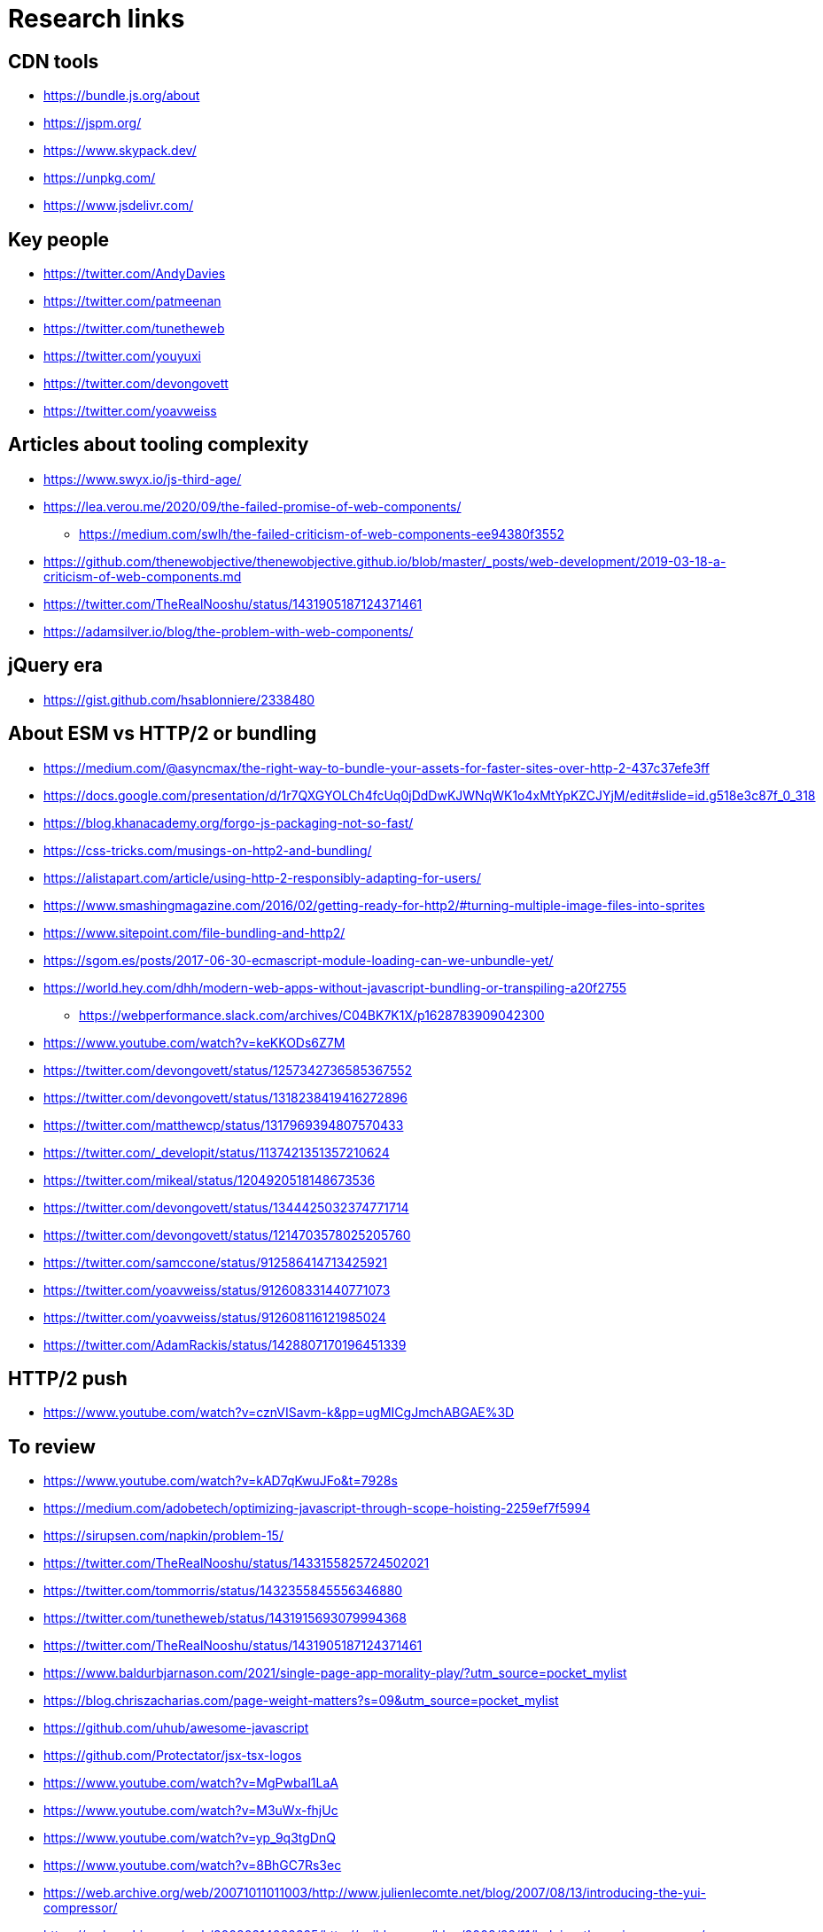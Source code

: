 = Research links

== CDN tools

* https://bundle.js.org/about
* https://jspm.org/
* https://www.skypack.dev/
* https://unpkg.com/
* https://www.jsdelivr.com/

== Key people

* https://twitter.com/AndyDavies
* https://twitter.com/patmeenan
* https://twitter.com/tunetheweb
* https://twitter.com/youyuxi
* https://twitter.com/devongovett
* https://twitter.com/yoavweiss

== Articles about tooling complexity

* https://www.swyx.io/js-third-age/
* https://lea.verou.me/2020/09/the-failed-promise-of-web-components/
** https://medium.com/swlh/the-failed-criticism-of-web-components-ee94380f3552
* https://github.com/thenewobjective/thenewobjective.github.io/blob/master/_posts/web-development/2019-03-18-a-criticism-of-web-components.md
* https://twitter.com/TheRealNooshu/status/1431905187124371461
* https://adamsilver.io/blog/the-problem-with-web-components/

== jQuery era

* https://gist.github.com/hsablonniere/2338480

== About ESM vs HTTP/2 or bundling

* https://medium.com/@asyncmax/the-right-way-to-bundle-your-assets-for-faster-sites-over-http-2-437c37efe3ff
* https://docs.google.com/presentation/d/1r7QXGYOLCh4fcUq0jDdDwKJWNqWK1o4xMtYpKZCJYjM/edit#slide=id.g518e3c87f_0_318
* https://blog.khanacademy.org/forgo-js-packaging-not-so-fast/
* https://css-tricks.com/musings-on-http2-and-bundling/
* https://alistapart.com/article/using-http-2-responsibly-adapting-for-users/
* https://www.smashingmagazine.com/2016/02/getting-ready-for-http2/#turning-multiple-image-files-into-sprites
* https://www.sitepoint.com/file-bundling-and-http2/
* https://sgom.es/posts/2017-06-30-ecmascript-module-loading-can-we-unbundle-yet/
* https://world.hey.com/dhh/modern-web-apps-without-javascript-bundling-or-transpiling-a20f2755
** https://webperformance.slack.com/archives/C04BK7K1X/p1628783909042300
* https://www.youtube.com/watch?v=keKKODs6Z7M
* https://twitter.com/devongovett/status/1257342736585367552
* https://twitter.com/devongovett/status/1318238419416272896
* https://twitter.com/matthewcp/status/1317969394807570433
* https://twitter.com/_developit/status/1137421351357210624
* https://twitter.com/mikeal/status/1204920518148673536
* https://twitter.com/devongovett/status/1344425032374771714
* https://twitter.com/devongovett/status/1214703578025205760
* https://twitter.com/samccone/status/912586414713425921
* https://twitter.com/yoavweiss/status/912608331440771073
* https://twitter.com/yoavweiss/status/912608116121985024
* https://twitter.com/AdamRackis/status/1428807170196451339

== HTTP/2 push

* https://www.youtube.com/watch?v=cznVISavm-k&pp=ugMICgJmchABGAE%3D

== To review

* https://www.youtube.com/watch?v=kAD7qKwuJFo&t=7928s
* https://medium.com/adobetech/optimizing-javascript-through-scope-hoisting-2259ef7f5994
* https://sirupsen.com/napkin/problem-15/
* https://twitter.com/TheRealNooshu/status/1433155825724502021


* https://twitter.com/tommorris/status/1432355845556346880
* https://twitter.com/tunetheweb/status/1431915693079994368
* https://twitter.com/TheRealNooshu/status/1431905187124371461
* https://www.baldurbjarnason.com/2021/single-page-app-morality-play/?utm_source=pocket_mylist
* https://blog.chriszacharias.com/page-weight-matters?s=09&utm_source=pocket_mylist
* https://github.com/uhub/awesome-javascript
* https://github.com/Protectator/jsx-tsx-logos
* https://www.youtube.com/watch?v=MgPwbal1LaA
* https://www.youtube.com/watch?v=M3uWx-fhjUc
* https://www.youtube.com/watch?v=yp_9q3tgDnQ
* https://www.youtube.com/watch?v=8BhGC7Rs3ec
* https://web.archive.org/web/20071011011003/http://www.julienlecomte.net/blog/2007/08/13/introducing-the-yui-compressor/
* https://web.archive.org/web/20080214082325/http://yuiblog.com/blog/2008/02/11/helping-the-yui-compressor/
* https://web.archive.org/web/20080315031621/http://dojotoolkit.org/docs/shrinksafe
* https://web.archive.org/web/20040603075422/http://dean.edwards.name/packer/
